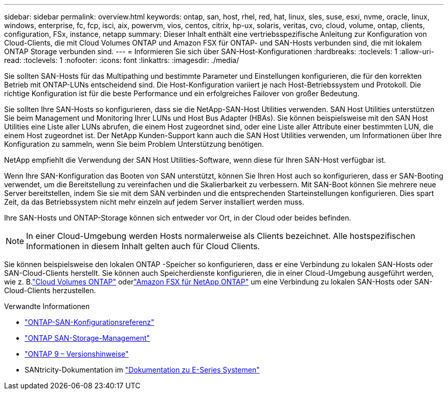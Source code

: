 ---
sidebar: sidebar 
permalink: overview.html 
keywords: ontap, san, host, rhel, red, hat, linux, sles, suse, esxi, nvme, oracle, linux, windows, enterprise, fc, fcp, isci, aix, powervm, vios, centos, citrix, hp-ux, solaris, veritas, cvo, cloud, volume, ontap, clients, configuration, FSx, instance, netapp 
summary: Dieser Inhalt enthält eine vertriebsspezifische Anleitung zur Konfiguration von Cloud-Clients, die mit Cloud Volumes ONTAP und Amazon FSX für ONTAP- und SAN-Hosts verbunden sind, die mit lokalem ONTAP Storage verbunden sind. 
---
= Informieren Sie sich über SAN-Host-Konfigurationen
:hardbreaks:
:toclevels: 1
:allow-uri-read: 
:toclevels: 1
:nofooter: 
:icons: font
:linkattrs: 
:imagesdir: ./media/


[role="lead"]
Sie sollten SAN-Hosts für das Multipathing und bestimmte Parameter und Einstellungen konfigurieren, die für den korrekten Betrieb mit ONTAP-LUNs entscheidend sind. Die Host-Konfiguration variiert je nach Host-Betriebssystem und Protokoll. Die richtige Konfiguration ist für die beste Performance und ein erfolgreiches Failover von großer Bedeutung.

Sie sollten Ihre SAN-Hosts so konfigurieren, dass sie die NetApp-SAN-Host Utilities verwenden. SAN Host Utilities unterstützen Sie beim Management und Monitoring Ihrer LUNs und Host Bus Adapter (HBAs). Sie können beispielsweise mit den SAN Host Utilities eine Liste aller LUNs abrufen, die einem Host zugeordnet sind, oder eine Liste aller Attribute einer bestimmten LUN, die einem Host zugeordnet ist. Der NetApp Kunden-Support kann auch die SAN Host Utilities verwenden, um Informationen über Ihre Konfiguration zu sammeln, wenn Sie beim Problem Unterstützung benötigen.

NetApp empfiehlt die Verwendung der SAN Host Utilities-Software, wenn diese für Ihren SAN-Host verfügbar ist.

Wenn Ihre SAN-Konfiguration das Booten von SAN unterstützt, können Sie Ihren Host auch so konfigurieren, dass er SAN-Booting verwendet, um die Bereitstellung zu vereinfachen und die Skalierbarkeit zu verbessern. Mit SAN-Boot können Sie mehrere neue Server bereitstellen, indem Sie sie mit dem SAN verbinden und die entsprechenden Starteinstellungen konfigurieren. Dies spart Zeit, da das Betriebssystem nicht mehr einzeln auf jedem Server installiert werden muss.

Ihre SAN-Hosts und ONTAP-Storage können sich entweder vor Ort, in der Cloud oder beides befinden.


NOTE: In einer Cloud-Umgebung werden Hosts normalerweise als Clients bezeichnet. Alle hostspezifischen Informationen in diesem Inhalt gelten auch für Cloud Clients.

Sie können beispielsweise den lokalen ONTAP -Speicher so konfigurieren, dass er eine Verbindung zu lokalen SAN-Hosts oder SAN-Cloud-Clients herstellt.  Sie können auch Speicherdienste konfigurieren, die in einer Cloud-Umgebung ausgeführt werden, wie z. B.link:https://docs.netapp.com/us-en/cloud-volumes-ontap/index.html["Cloud Volumes ONTAP"^] oderlink:https://docs.netapp.com/us-en/storage-management-fsx-ontap/index.html["Amazon FSX für NetApp ONTAP"^] um eine Verbindung zu lokalen SAN-Hosts oder SAN-Cloud-Clients herzustellen.

.Verwandte Informationen
* link:https://docs.netapp.com/us-en/ontap/san-config/index.html["ONTAP-SAN-Konfigurationsreferenz"^]
* link:https://docs.netapp.com/us-en/ontap/san-management/index.html["ONTAP SAN-Storage-Management"^]
* link:https://library.netapp.com/ecm/ecm_download_file/ECMLP2492508["ONTAP 9 – Versionshinweise"^]
* SANtricity-Dokumentation im link:https://docs.netapp.com/us-en/e-series/index.html["Dokumentation zu E-Series Systemen"^]

